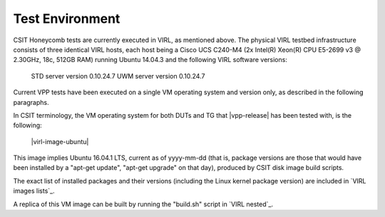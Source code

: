 Test Environment
================

CSIT Honeycomb tests are currently executed in VIRL, as mentioned above. The
physical VIRL testbed infrastructure consists of three identical VIRL hosts,
each host being a Cisco UCS C240-M4 (2x Intel(R) Xeon(R) CPU E5-2699 v3 @
2.30GHz, 18c, 512GB RAM) running Ubuntu 14.04.3 and the following VIRL software
versions:

  STD server version 0.10.24.7
  UWM server version 0.10.24.7

Current VPP tests have been executed on a single VM operating system and
version only, as described in the following paragraphs.

In CSIT terminology, the VM operating system for both DUTs and TG that
|vpp-release| has been tested with, is the following:

  |virl-image-ubuntu|

This image implies Ubuntu 16.04.1 LTS, current as of yyyy-mm-dd (that is,
package versions are those that would have been installed by a "apt-get update",
"apt-get upgrade" on that day), produced by CSIT disk image build scripts.

The exact list of installed packages and their versions (including the Linux
kernel package version) are included in `VIRL images lists`_.

A replica of this VM image can be built by running the "build.sh" script in
`VIRL nested`_.

